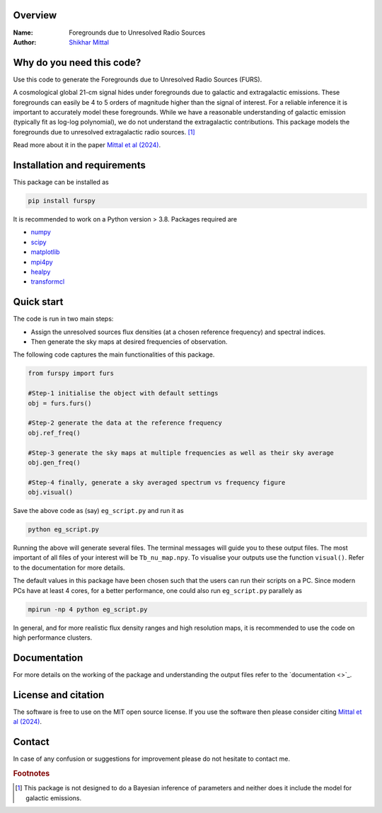 Overview
--------

:Name: Foregrounds due to Unresolved Radio Sources
:Author: `Shikhar Mittal <https://sites.google.com/view/shikharmittal/home>`_

Why do you need this code?
--------------------------

Use this code to generate the Foregrounds due to Unresolved Radio Sources (FURS).

A cosmological global 21-cm signal hides under foregrounds due to galactic and extragalactic emissions. These foregrounds can easily be 4 to 5 orders of magnitude higher than the signal of interest. For a reliable inference it is important to accurately model these foregrounds. While we have a reasonable understanding of galactic emission (typically fit as log-log polynomial), we do not understand the extragalactic contributions. This package models the foregrounds due to unresolved extragalactic radio sources. [#f1]_

Read more about it in the paper `Mittal et al (2024) <https://arxiv.org/abs/2311.03447>`_.

Installation and requirements
-----------------------------

This package can be installed as

.. code:: bash

   pip install furspy

It is recommended to work on a Python version > 3.8. Packages required are 

- `numpy <https://pypi.org/project/numpy/>`_
- `scipy <https://pypi.org/project/scipy/>`_
- `matplotlib <https://pypi.org/project/matplotlib/>`_
- `mpi4py <https://pypi.org/project/mpi4py/>`_
- `healpy <https://pypi.org/project/healpy/>`_
- `transformcl <https://pypi.org/project/transformcl/>`_


Quick start
-----------

The code is run in two main steps:

-  Assign the unresolved sources flux densities (at a chosen reference frequency) and spectral indices.
-  Then generate the sky maps at desired frequencies of observation.

The following code captures the main functionalities of this package.

.. code:: python

   from furspy import furs

   #Step-1 initialise the object with default settings
   obj = furs.furs()

   #Step-2 generate the data at the reference frequency
   obj.ref_freq()

   #Step-3 generate the sky maps at multiple frequencies as well as their sky average
   obj.gen_freq()

   #Step-4 finally, generate a sky averaged spectrum vs frequency figure
   obj.visual()


Save the above code as (say) ``eg_script.py`` and run it as

.. code:: bash

    python eg_script.py

Running the above will generate several files. The terminal messages will guide you to these output files. The most important of all files of your interest will be ``Tb_nu_map.npy``. To visualise your outputs use the function ``visual()``. Refer to the documentation for more details.

The default values in this package have been chosen such that the users can run their scripts on a PC. Since modern PCs have at least 4 cores, for a better performance, one could also run ``eg_script.py`` parallely as 

.. code:: bash

    mpirun -np 4 python eg_script.py

In general, and for more realistic flux density ranges and high resolution maps, it is recommended to use the code on high performance clusters.

Documentation
-------------

For more details on the working of the package and understanding the output files refer to the `documentation <>`_. 

License and citation
--------------------

The software is free to use on the MIT open source license. If you use the software then please consider citing `Mittal et al (2024) <https://arxiv.org/abs/2311.03447>`_.

Contact
-------

In case of any confusion or suggestions for improvement please do not hesitate to contact me.

.. rubric:: Footnotes

.. [#f1] This package is not designed to do a Bayesian inference of parameters and neither does it include the model for galactic emissions.
